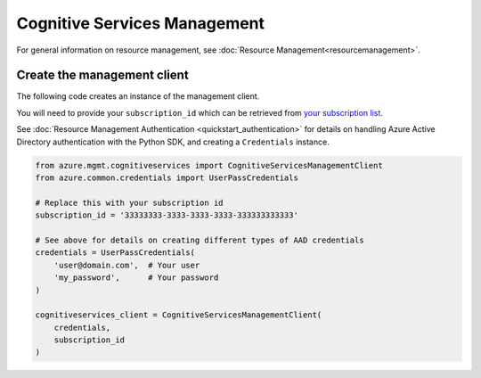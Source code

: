 Cognitive Services Management
=============================

For general information on resource management, see :doc:`Resource Management<resourcemanagement>`.

Create the management client
----------------------------

The following code creates an instance of the management client.

You will need to provide your ``subscription_id`` which can be retrieved
from `your subscription list <https://manage.windowsazure.com/#Workspaces/AdminTasks/SubscriptionMapping>`__.

See :doc:`Resource Management Authentication <quickstart_authentication>`
for details on handling Azure Active Directory authentication with the Python SDK, and creating a ``Credentials`` instance.

.. code:: python

    from azure.mgmt.cognitiveservices import CognitiveServicesManagementClient
    from azure.common.credentials import UserPassCredentials

    # Replace this with your subscription id
    subscription_id = '33333333-3333-3333-3333-333333333333'
    
    # See above for details on creating different types of AAD credentials
    credentials = UserPassCredentials(
        'user@domain.com',  # Your user
        'my_password',      # Your password
    )

    cognitiveservices_client = CognitiveServicesManagementClient(
        credentials,
        subscription_id
    )
